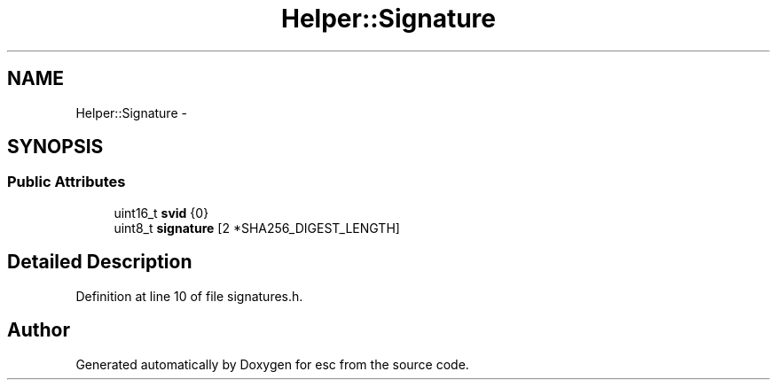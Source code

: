 .TH "Helper::Signature" 3 "Sat Jun 16 2018" "esc" \" -*- nroff -*-
.ad l
.nh
.SH NAME
Helper::Signature \- 
.SH SYNOPSIS
.br
.PP
.SS "Public Attributes"

.in +1c
.ti -1c
.RI "uint16_t \fBsvid\fP {0}"
.br
.ti -1c
.RI "uint8_t \fBsignature\fP [2 *SHA256_DIGEST_LENGTH]"
.br
.in -1c
.SH "Detailed Description"
.PP 
Definition at line 10 of file signatures\&.h\&.

.SH "Author"
.PP 
Generated automatically by Doxygen for esc from the source code\&.
